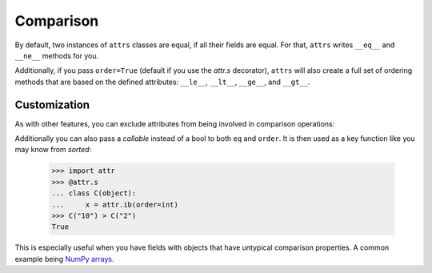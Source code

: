 Comparison
==========

By default, two instances of ``attrs`` classes are equal, if all their fields are equal.
For that, ``attrs`` writes ``__eq__`` and ``__ne__`` methods for you.

Additionally, if you pass ``order=True`` (default if you use the `attr.s` decorator), ``attrs`` will also create a full set of ordering methods that are based on the defined attributes: ``__le__``, ``__lt__``, ``__ge__``, and ``__gt__``.


Customization
-------------

As with other features, you can exclude attributes from being involved in comparison operations:

.. doctest::

   >>> import attr
   >>> @attr.s
   ... class C(object):
   ...     x = attr.ib()
   ...     y = attr.ib(eq=False)
   >>> C(1, 2) == C(1, 3)
   True

Additionally you can also pass a *callable* instead of a bool to both ``eq`` and ``order``.
It is then used as a key function like you may know from `sorted`:

   >>> import attr
   >>> @attr.s
   ... class C(object):
   ...     x = attr.ib(order=int)
   >>> C("10") > C("2")
   True

This is especially useful when you have fields with objects that have untypical comparison properties.
A common example being `NumPy arrays <https://github.com/python-attrs/attrs/issues/435>`_.
